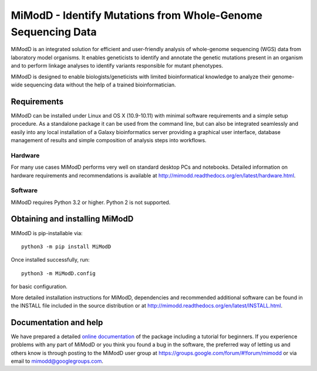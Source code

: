 MiModD - Identify Mutations from Whole-Genome Sequencing Data
*************************************************************

MiModD is an integrated solution for efficient and user-friendly analysis of 
whole-genome sequencing (WGS) data from laboratory model organisms. 
It enables geneticists to identify and annotate the genetic mutations present 
in an organism and to perform linkage analyses to identify variants responsible 
for mutant phenotypes.

MiModD is designed to enable biologists/geneticists with limited 
bioinformatical knowledge to analyze their genome-wide sequencing data without 
the help of a trained bioinformatician.


Requirements
============

MiModD can be installed under Linux and OS X (10.9-10.11) with minimal software 
requirements and a simple setup procedure. As a standalone package it can be 
used from the command line, but can also be integrated seamlessly and easily 
into any local installation of a Galaxy bioinformatics server providing a 
graphical user interface, database management of results and simple composition 
of analysis steps into workflows.

Hardware
--------

For many use cases MiModD performs very well on standard desktop PCs and 
notebooks. Detailed information on hardware requirements and recommendations is 
available at http://mimodd.readthedocs.org/en/latest/hardware.html.

Software
--------

MiModD requires Python 3.2 or higher. Python 2 is not supported.


Obtaining and installing MiModD
===============================

MiModD is pip-installable via::

  python3 -m pip install MiModD

Once installed successfully, run::

  python3 -m MiModD.config

for basic configuration.

More detailed installation instructions for MiModD, dependencies and 
recommended additional software can be found in the INSTALL file included in 
the source distribution or at 
http://mimodd.readthedocs.org/en/latest/INSTALL.html.


Documentation and help
======================

We have prepared a detailed `online documentation 
<http://mimodd.readthedocs.org/en/latest/>`_ of the package including a tutorial for 
beginners. If you experience problems with any part of MiModD or you think you 
found a bug in the software, the preferred way of letting us and others know is 
through posting to the MiModD user group at 
https://groups.google.com/forum/#!forum/mimodd or via email to 
mimodd@googlegroups.com.


